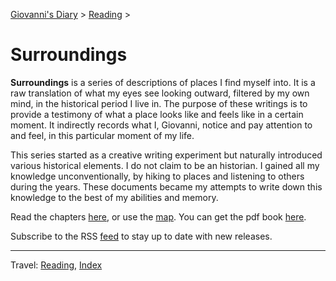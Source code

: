 #+startup: content indent

[[file:../../index.org][Giovanni's Diary]] > [[file:../reading.org][Reading]] >

* Surroundings
#+INDEX: Giovanni's Diary!Reading!Surroundings

*Surroundings* is a series of descriptions of places I find myself
into.  It is a raw translation of what my eyes see looking outward,
filtered by my own mind, in the historical period I live in. The
purpose of these writings is to provide a testimony of what a place
looks like and feels like in a certain moment. It indirectly records
what I, Giovanni, notice and pay attention to and feel, in this
particular moment of my life.

This series started as a creative writing experiment but naturally
introduced various historical elements. I do not claim to be an
historian. I gained all my knowledge unconventionally, by hiking to
places and listening to others during the years. These documents
became my attempts to write down this knowledge to the best of my
abilities and memory.

Read the chapters [[file:chapters.org][here]], or use the [[file:map.org][map]]. You can get the pdf book [[file:Surroundings.pdf][here]].

Subscribe to the RSS [[file:../../feeds/feedSurroundings.rss][feed]] to stay up to date with new releases.

-----

Travel: [[file:../reading.org][Reading]], [[file:../../theindex.org][Index]]
